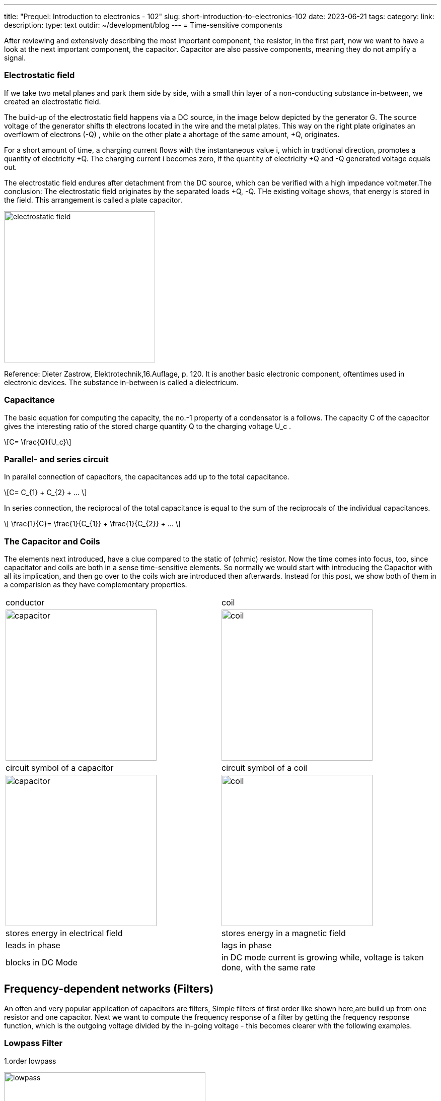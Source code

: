 ---
title: "Prequel: Introduction to electronics - 102"
slug: short-introduction-to-electronics-102
date: 2023-06-21
tags:
category:
link:
description:
type: text
outdir: ~/development/blog
---
= Time-sensitive components

After reviewing and extensively describing the most important component,
the resistor, in  the first part, now we want to have a look at the next important
component, the capacitor. Capacitor are also passive components, meaning
they do not amplify a signal.


=== Electrostatic field
If we take two metal planes and park them side by side, with a small thin layer of a non-conducting
substance in-between, we created an electrostatic field.

The build-up of the electrostatic field happens via a DC source, in the image below depicted by the generator G.
The source voltage of the generator shifts th electrons located in the wire and the metal plates.
This way on the right plate originates an overflowm of electrons (-Q) , while on the other plate a ahortage
of the same amount, +Q, originates.

For a short amount of time, a charging current flows with the instantaneous value i, which in tradtional direction,
promotes a quantity of electricity +Q. The charging current i becomes zero, if the quantity of electricity +Q and -Q
generated voltage equals out.

The electrostatic field endures after detachment from the DC source, which can be verified with
a high impedance voltmeter.The conclusion: The electrostatic field originates by the separated loads
+Q, -Q. THe existing voltage shows, that energy is stored in the field. This arrangement is called a plate capacitor.


image:../images/electronic_basics/electrostatic_field.svg[width=300]

Reference: Dieter Zastrow, Elektrotechnik,16.Auflage, p. 120.
It is another basic electronic component, oftentimes
used in electronic devices. The substance in-between is called a dielectricum.


=== Capacitance
The basic equation for computing the capacity, the no.-1 property of a condensator is a follows.
The capacity C of the capacitor gives the interesting ratio of the stored charge quantity Q to the charging
voltage U_c .

["latex","../images/electronic_basics/Capacitance.svg" ,imgfmt="svg"]
\[C= \frac{Q}{U_c}\]


=== Parallel- and series circuit

In parallel connection of capacitors, the capacitances add up to the total capacitance.

["latex","../images/electronic_basics/parallel_C.svg" ,imgfmt="svg"]
\[C= C_{1} + C_{2} + ... \]

In series connection, the reciprocal of the total capacitance is equal to
the sum of the reciprocals of the individual capacitances.

["latex","../images/electronic_basics/series_C.svg" ,imgfmt="svg"]
\[ \frac{1}{C}= \frac{1}{C_{1}} + \frac{1}{C_{2}} + ... \]

=== The Capacitor and Coils

The elements next introduced, have a clue compared to the static of (ohmic) resistor.
Now the time comes into focus, too, since capacitator and coils are both in a sense time-sensitive
elements.
So normally we would start with introducing the Capacitor with all its implication, and then go over to the coils wich
are introduced then afterwards. Instead for this post, we show both of them in a comparision
as they have complementary properties.




[width="100%" cols="a,a"]
|=====
| conductor | coil
| image:../images/electronic_basics/capacitor.svg[width="300px"]
| image:../images/electronic_basics/coil.svg[width="300px"]
| circuit symbol of a capacitor | circuit symbol of a coil
| image:../images/electronic_basics/capacitor.jpg[width="300px"]
| image:../images/electronic_basics/coil.jpg[width="300px"]
| stores energy in electrical field | stores energy in a magnetic field
| leads in phase | lags in phase
| blocks in DC Mode | in DC mode current is growing while, voltage is taken done, with the same rate
|
|=====

////
- Aufbau Kondensator
- Kondensator im Gleichstromkreis
- RC-Glieder
////
== Frequency-dependent networks (Filters)

An often and very popular application of capacitors are filters,
Simple filters of first order like shown here,are build up from
one resistor and one capacitor. Next we want to compute the frequency
response of a filter by getting the frequency response function,
which is the outgoing voltage divided by the in-going voltage -
this becomes clearer with the following examples.


=== Lowpass Filter
1.order lowpass

image:../images/electronic_basics/lowpass.svg[width="400px"]

frequency response

["latex", "../images/electronic_basics/lowpass_fr.svg", imgfmt="svg"]
\[ H(\omega) = \frac{U_{out}}{U_{in}} = \frac{(1/j\omega C)}{(R+ 1/j \omega C)} = \frac{(1/j\omega C)\cdot j \omega C}{(R+ 1/j \omega C) \cdot j \omega C } =
\frac{1}{1+ j\omega RC } = \frac{1}{1+ j \omega/ \omega_g}\]

cutoff frequency (with example values of R=1kOhm, C= 1µF)
["latex", "../images/electronic_basics/cutoff_fr.svg", imgfmt="svg"]
\[ \omega_g = \frac{1}{RC} = \frac{1}{1 \cdot 10^3 \cdot 1 \cdot 10^6}= 10^3= 1000 \cdot 1/s\]



image:../images/electronic_basics/lowpass_bode_diagram.svg[width="1250px"]

We have to use some help to generate the Bode diagram for the lowpass shown above,
to do that, please install matplotlib via the following command:

'''
pip install matplotlib

'''
and execute the following python script:


[source,python]
----
{{<highlight python>}}
import matplotlib.pyplot as plt
import numpy as np

# Define the transfer function of a first-order low-pass filter
def lowpass_first_order(frequency, cutoff_frequency):
    return 1 / np.sqrt(1 + (frequency / cutoff_frequency)**2)

# Frequency range for the Bode diagram (logarithmic scale)
frequency = np.logspace(0, 6, 1000)  # From 10^0 to 10^6 Hertz

# Cutoff frequency of the low-pass filter
cutoff_frequency = 1000  # Example value - You can set your own value here

# Calculate the gain in decibels (20 * log10(Amplitude))
gain_db = 20 * np.log10(lowpass_first_order(frequency, cutoff_frequency))

# Calculate the phase response in degrees (angle)
phase_deg = np.degrees(np.arctan(-frequency / cutoff_frequency))

# Create the Bode diagram with both gain and phase
plt.figure(figsize=(10, 6))

# Gain plot (magnitude)
plt.subplot(2, 1, 1)
plt.semilogx(frequency, gain_db, label='Gain (dB)')
plt.ylabel('Gain (dB)')
plt.title('Bode Diagram of a First-Order Low-Pass Filter')
plt.grid(which='both', axis='both', linestyle='--')
plt.legend()

# Phase plot
plt.subplot(2, 1, 2)
plt.semilogx(frequency, phase_deg, label='Phase (degrees)')
plt.xlabel('Frequency (Hz)')
plt.ylabel('Phase (degrees)')
plt.grid(which='both', axis='both', linestyle='--')
plt.legend()

plt.tight_layout()

# Save the Bode diagram as an SVG file
plt.savefig('lowpass_bode_phase.svg', format='svg')

# Optionally, display the Bode diagram
plt.show()
{{</highlight>}}
----

=== Highpass Filter
1.order highpass

image:../images/electronic_basics/highpass.svg[width="400px"]

frequency response

["latex", "../images/electronic_basics/highpass_fr.svg", imgfmt="svg"]
\[ H(\omega) = \frac{U_{out}}{U_{in}} = \frac{R}{R+ 1/j\omega C} = \frac{j \omega C}{1+ j \omega RC} =
\frac{j\omega / \omega_g}{1+ j\omega/ \omega_g}\]

cutoff frequency (with example values of R=1kOhm, C= 1µF)

////
["latex", "../images/electronic_basics/cutoff_fr.svg", imgfmt="svg"]
\[ \omega_g = \frac{1}{RC} = \frac{1}{1 \cdot 10^3 \cdot 1 \cdot 10^6}= 10^3= 1000 \cdot 1/s\]
////




image:../images/electronic_basics/highpass_bode_diagram.svg[width="1250px"]

And here again the python script, this time for the high-pass:


[source,python]
----
{{<highlight python>}}
import matplotlib.pyplot as plt
import numpy as np

# Define the transfer function of a first-order high-pass filter
def highpass_first_order(frequency, cutoff_frequency):
    return frequency / np.sqrt(1 + (frequency / cutoff_frequency)**2)

# Frequency range for the Bode diagram (logarithmic scale)
frequency = np.logspace(0, 6, 1000)  # From 10^0 to 10^6 Hertz

# Cutoff frequency of the high-pass filter
cutoff_frequency = 1000  # Example value - You can set your own value here

# Calculate the gain in decibels (20 * log10(Amplitude))
gain_db = 20 * np.log10(highpass_first_order(frequency, cutoff_frequency))

# Calculate the phase response in degrees (angle)
phase_deg = np.degrees(np.arctan(frequency / cutoff_frequency))

# Create the Bode diagram with both gain and phase
plt.figure(figsize=(10, 6))

# Gain plot (magnitude)
plt.subplot(2, 1, 1)
plt.semilogx(frequency, gain_db, label='Gain (dB)')
plt.ylabel('Gain (dB)')
plt.title('Bode Diagram of a First-Order High-Pass Filter')
plt.grid(which='both', axis='both', linestyle='--')
plt.legend()

# Phase plot
plt.subplot(2, 1, 2)
plt.semilogx(frequency, phase_deg, label='Phase (degrees)')
plt.xlabel('Frequency (Hz)')
plt.ylabel('Phase (degrees)')
plt.grid(which='both', axis='both', linestyle='--')
plt.legend()

plt.tight_layout()

# Save the Bode diagram as an SVG file
plt.savefig('highpass_bode_diagram.svg', format='svg')

# Optionally, display the Bode diagram
plt.show()

{{</highlight>}}
----
